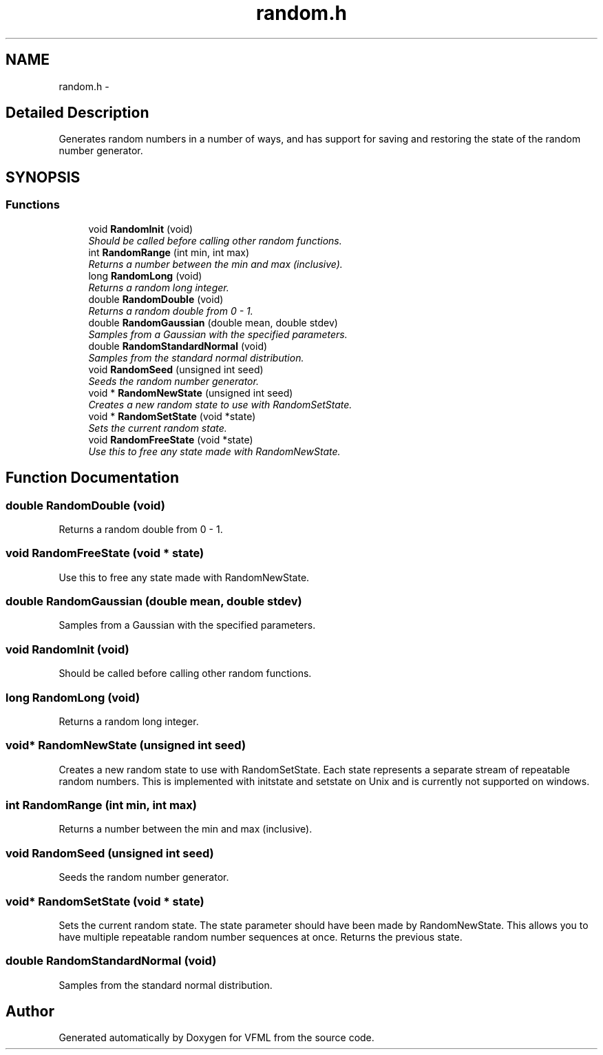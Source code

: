 .TH "random.h" 3 "28 Jul 2003" "VFML" \" -*- nroff -*-
.ad l
.nh
.SH NAME
random.h \- 
.SH "Detailed Description"
.PP 
Generates random numbers in a number of ways, and has support for saving and restoring the state of the random number generator. 


.PP
.SH SYNOPSIS
.br
.PP
.SS "Functions"

.in +1c
.ti -1c
.RI "void \fBRandomInit\fP (void)"
.br
.RI "\fIShould be called before calling other random functions. \fP"
.ti -1c
.RI "int \fBRandomRange\fP (int min, int max)"
.br
.RI "\fIReturns a number between the min and max (inclusive). \fP"
.ti -1c
.RI "long \fBRandomLong\fP (void)"
.br
.RI "\fIReturns a random long integer. \fP"
.ti -1c
.RI "double \fBRandomDouble\fP (void)"
.br
.RI "\fIReturns a random double from 0 - 1. \fP"
.ti -1c
.RI "double \fBRandomGaussian\fP (double mean, double stdev)"
.br
.RI "\fISamples from a Gaussian with the specified parameters. \fP"
.ti -1c
.RI "double \fBRandomStandardNormal\fP (void)"
.br
.RI "\fISamples from the standard normal distribution. \fP"
.ti -1c
.RI "void \fBRandomSeed\fP (unsigned int seed)"
.br
.RI "\fISeeds the random number generator. \fP"
.ti -1c
.RI "void * \fBRandomNewState\fP (unsigned int seed)"
.br
.RI "\fICreates a new random state to use with RandomSetState. \fP"
.ti -1c
.RI "void * \fBRandomSetState\fP (void *state)"
.br
.RI "\fISets the current random state. \fP"
.ti -1c
.RI "void \fBRandomFreeState\fP (void *state)"
.br
.RI "\fIUse this to free any state made with RandomNewState. \fP"
.in -1c
.SH "Function Documentation"
.PP 
.SS "double RandomDouble (void)"
.PP
Returns a random double from 0 - 1. 
.SS "void RandomFreeState (void * state)"
.PP
Use this to free any state made with RandomNewState. 
.SS "double RandomGaussian (double mean, double stdev)"
.PP
Samples from a Gaussian with the specified parameters. 
.SS "void RandomInit (void)"
.PP
Should be called before calling other random functions. 
.SS "long RandomLong (void)"
.PP
Returns a random long integer. 
.SS "void* RandomNewState (unsigned int seed)"
.PP
Creates a new random state to use with RandomSetState. Each state represents a separate stream of repeatable random numbers. This is implemented with initstate and setstate on Unix and is currently not supported on windows. 
.SS "int RandomRange (int min, int max)"
.PP
Returns a number between the min and max (inclusive). 
.SS "void RandomSeed (unsigned int seed)"
.PP
Seeds the random number generator. 
.SS "void* RandomSetState (void * state)"
.PP
Sets the current random state. The state parameter should have been made by RandomNewState. This allows you to have multiple repeatable random number sequences at once. Returns the previous state. 
.SS "double RandomStandardNormal (void)"
.PP
Samples from the standard normal distribution. 
.SH "Author"
.PP 
Generated automatically by Doxygen for VFML from the source code.
